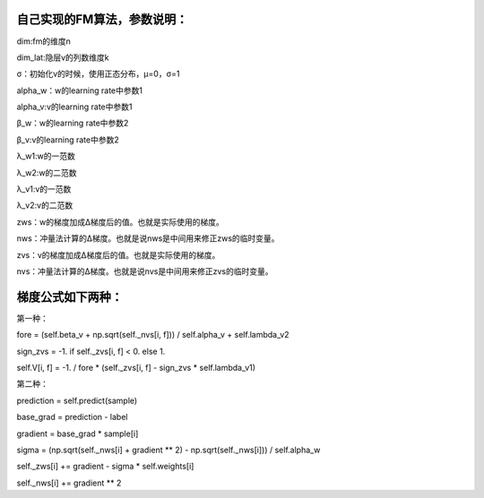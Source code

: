 自己实现的FM算法，参数说明：
------------------------------------------------
dim:fm的维度n

dim_lat:隐层v的列数维度k

σ：初始化v的时候，使用正态分布，μ=0，σ=1

alpha_w：w的learning rate中参数1

alpha_v:v的learning rate中参数1

β_w：w的learning rate中参数2

β_v:v的learning rate中参数2

λ_w1:w的一范数

λ_w2:w的二范数

λ_v1:v的一范数

λ_v2:v的二范数

zws：w的梯度加成Δ梯度后的值。也就是实际使用的梯度。

nws：冲量法计算的Δ梯度。也就是说nws是中间用来修正zws的临时变量。

zvs：v的梯度加成Δ梯度后的值。也就是实际使用的梯度。

nvs：冲量法计算的Δ梯度。也就是说nvs是中间用来修正zvs的临时变量。

梯度公式如下两种：
--------------------------------------------------------------
第一种：

fore = (self.beta_v + np.sqrt(self._nvs[i, f])) / self.alpha_v + self.lambda_v2

sign_zvs = -1. if self._zvs[i, f] < 0. else 1.

self.V[i, f] = -1. / fore * (self._zvs[i, f] - sign_zvs * self.lambda_v1)

第二种：

prediction = self.predict(sample)

base_grad = prediction - label

gradient = base_grad * sample[i]

sigma = (np.sqrt(self._nws[i] + gradient ** 2) - np.sqrt(self._nws[i])) / self.alpha_w

self._zws[i] += gradient - sigma * self.weights[i]

self._nws[i] += gradient ** 2